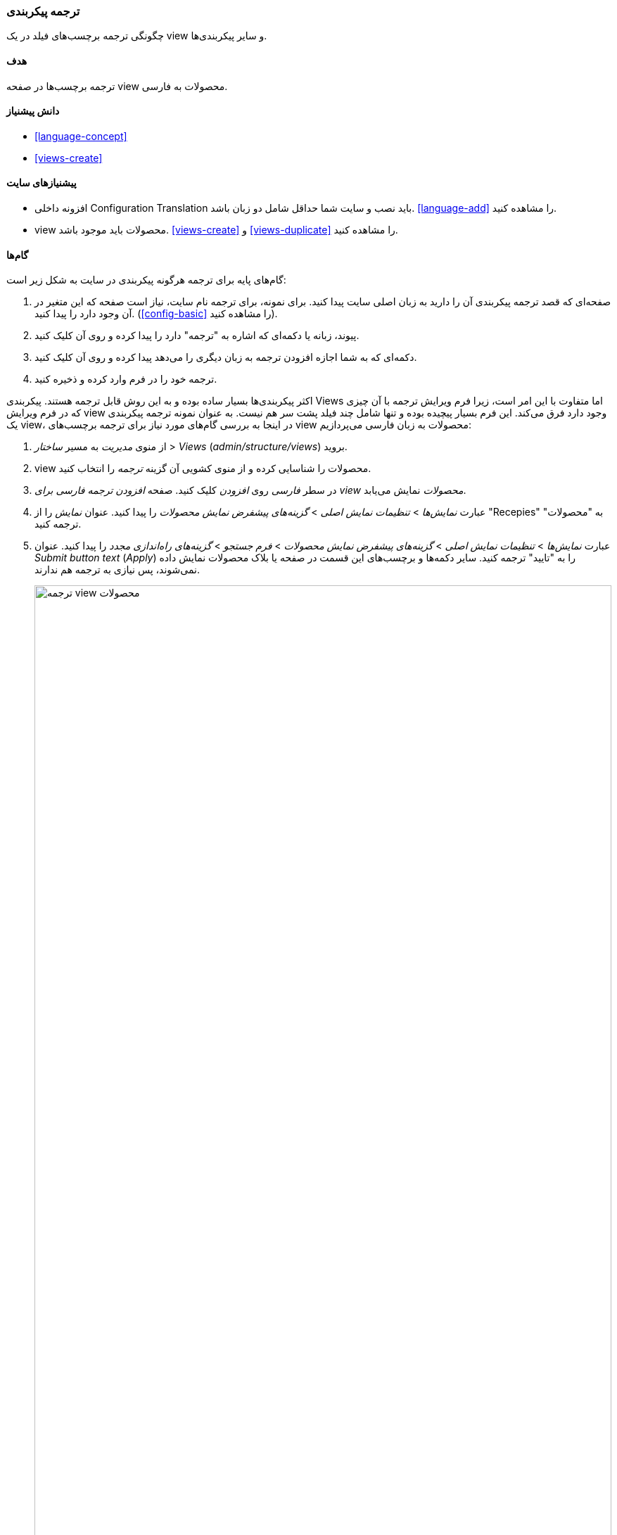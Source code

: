 [[language-config-translate]]
=== ترجمه پیکربندی

[role="summary"]
چگونگی ترجمه برچسب‌های فیلد در یک view و سایر پیکربندی‌ها.

(((Configuration,translating)))
(((View,translating)))
(((Label,translating)))
(((Translating,configuration)))
(((Translating,view)))
(((Translating,label)))

==== هدف

ترجمه برچسب‌ها در صفحه view محصولات به فارسی.

==== دانش پیشنیاز

* <<language-concept>>
* <<views-create>>

==== پیشنیازهای سایت

* افزونه داخلی Configuration Translation باید نصب و سایت شما حداقل شامل دو زبان باشد. <<language-add>> را مشاهده کنید.

* view محصولات باید موجود باشد. <<views-create>> و <<views-duplicate>> را مشاهده کنید.

==== گام‌ها

گام‌های پایه برای ترجمه هرگونه پیکربندی در سایت به شکل زیر است:

. صفحه‌ای که قصد ترجمه پیکربندی آن را دارید به زبان اصلی سایت پیدا کنید. برای نمونه، برای ترجمه نام سایت، نیاز است صفحه که این متغیر در آن وجود دارد را پیدا کنید. (<<config-basic>> را مشاهده کنید).

. پیوند، زبانه یا دکمه‌ای که اشاره به "ترجمه" دارد را پیدا کرده و روی آن کلیک کنید.

. دکمه‌ای که به شما اجازه افزودن ترجمه به زبان دیگری را می‌دهد پیدا کرده و روی آن کلیک کنید.

. ترجمه خود را در فرم وارد کرده و ذخیره کنید.

اکثر پیکربندی‌ها بسیار ساده بوده و به این روش قابل ترجمه هستند. پیکربندی Views اما متفاوت با این امر است، زیرا فرم ویرایش ترجمه با آن چیزی که در فرم ویرایش view وجود دارد فرق می‌کند. این فرم بسیار پیچیده بوده و تنها شامل چند فیلد پشت سر هم نیست. به عنوان نمونه ترجمه پیکربندی یک view، در اینجا به بررسی گام‌های مورد نیاز برای ترجمه برچسب‌های view محصولات به زبان فارسی می‌پردازیم:

. از منوی _مدیریت_ به مسیر _ساختار_ > _Views_ (_admin/structure/views_) بروید.

. view محصولات را شناسایی کرده و از منوی کشویی آن گزینه _ترجمه_ را انتخاب کنید.

. در سطر _فارسی_ روی _افزودن_ کلیک کنید. صفحه _افزودن ترجمه فارسی برای view محصولات_ نمایش می‌یابد.

. عبارت _نمایش‌ها_ > _تنظیمات نمایش اصلی_ > _گزینه‌های پیشفرض نمایش محصولات_ را پیدا کنید. عنوان _نمایش_ را از "Recepies" به "محصولات" ترجمه کنید.

. عبارت _نمایش‌ها_ > _تنظیمات نمایش اصلی_ > _گزینه‌های پیشفرض نمایش محصولات_ > _فرم جستجو_ > _گزینه‌های راه‌اندازی مجدد_ را پیدا کنید. عنوان _Submit button text_ (_Apply_) را به "تایید" ترجمه کنید. سایر دکمه‌ها و برچسب‌های این قسمت در صفحه یا بلاک محصولات نمایش داده نمی‌شوند، پس نیازی به ترجمه هم ندارند.
+
--
// Exposed form options for Recipes view.
image:images/language-config-translate-recipes-view.png["ترجمه view محصولات",width="100%"]
--

. عبارت _نمایش‌ها_ > _تنظیمات نمایش اصلی_ > _گزینه‌های پیشفرض نمایش محصولات_ > _فیلترها_ > _شناسه عبارت طبقه‌بندی (خالی)_ > _Find recepies using ..._ را پیدا کنید. در فیلد _برچسب_ آن عبارت _جستجوی محصولات با استفاده از ..._ را وارد کنید.

. روی _ذخیره‌سازی ترجمه_ کلیک کنید.

. به صفحه محصولات رفته و زبان را به فارسی تغییر دهید. مشاهده می‌کنید که برچسب‌ها ترجمه شده‌اند.

==== درک خود را گسترش دهید

* عنوان نمایش بلاک را در قسمت تنظیمات نمایش محصولات اخیر از view محصولات ترجمه کنید.

* عنوان صفحه را از view فروشندگان ترجمه کنید.

* سایر پیکربندی‌های سایت را ترجمه کنید. برخی نمونه‌ها از صفحات قابل ترجمه عبارتند از:

** برای ترجمه نام سایت، از منوی _مدیریت_ به مسیر _پیکربندی_ > _سیستم_ > _تنظیمات پایه سایت_ > _ترجمه اطلاعات سیستم_ (_admin/config/system/site-information/translate_) بروید.

** برای ترجمه فرم تماس، از منوی _مدیریت_ به مسیر _ساختار_ > _فرم‌های تماس_ (_admin/structure/contact_) بروید. از منوی کشویی سطر _بازخورد وبسایت_ روی _ترجمه_ کلیک کنید.

** برای ترجمه نام یک منو، از منوی _مدیریت_ به مسیر _ساختار_ > _منوها_ (_admin/structure/menu_) بروید. از سطر منویی که قصد ترجمه آن را دارید و از منوی کشویی آن روی _ترجمه_ کلیک کنید.

** گزینه‌های منو داخل یک منو به عنوان محتوا در نظر گرفته می‌شوند (نه پیکربندی)؛ برای فعال‌سازی ترجمه آن‌ها <<language-content-config>> را مشاهده کنید. زمانی که ترجمه فعال شد، از منوی _مدیریت_ به مسیر _ساختار_ > _منوها_ (_admin/structure/menu_) بروید. برای پیوند منویی که قصد ترجمه آن را دارید از منوی کشویی آن روی _ویرایش منو_ کلیک کنید. برای پیوندی که قصد ترجمه آن را دارید از منوی کشویی آن روی _ترجمه_ کلیک کنید.

** برای ترجمه برچسب‌های فیلد در یک نوع محتوا، از منوی _مدیریت_ به مسیر _ساختار_ > _انواع محتوا_ (_admin/structure/types_) بروید. برای نوع محتوایی که قصد ترجمه فیلدهای آن را دارید از منوی کشویی آن گزینه _مدیریت فیلدها_ را انتخاب کنید. برای فیلدی که قصد ویرایش برچسب آن را دارید از منوی کشویی آن روی _ترجمه_ کلیک کنید.

** برای ترجمه محتوا <<language-content-translate>> را مشاهده کنید.

// ==== Related concepts

// ==== Additional resources

*مشارکت‌کنندگان*

نگارش و ویرایش توسط https://www.drupal.org/u/batigolix[Boris Doesborg] و https://www.drupal.org/u/jhodgdon[Jennifer Hodgdon]

ترجمه توسط https://www.drupal.org/u/novid[Navid Emami]
